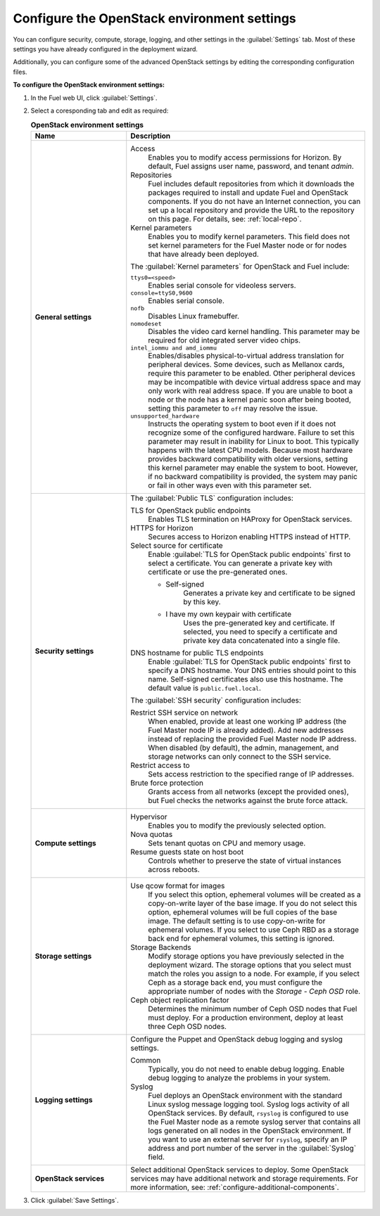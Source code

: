 .. _settings-ug:

============================================
Configure the OpenStack environment settings
============================================

You can configure security, compute, storage, logging, and other
settings in the :guilabel:`Settings` tab. Most of these settings you have
already configured in the deployment wizard.

Additionally, you can configure some of the advanced OpenStack settings
by editing the corresponding configuration files.

**To configure the OpenStack environment settings:**

#. In the Fuel web UI, click :guilabel:`Settings`.
#. Select a coresponding tab and edit as required:

   .. list-table:: **OpenStack environment settings**
      :widths: 10 25
      :header-rows: 1

      * - Name
        - Description
      * - **General settings**
        - Access
           Enables you to modify access permissions for Horizon.
           By default, Fuel assigns user name, password, and tenant *admin*.
          Repositories
           Fuel includes default repositories from which it downloads the
           packages required to install and update Fuel and OpenStack
           components. If you do not have an Internet connection, you can
           set up a local repository and provide the URL to the repository on
           this page. For details, see: :ref:`local-repo`.
          Kernel parameters
           Enables you to modify kernel parameters. This field does not set
           kernel parameters for the Fuel Master node or for nodes that have
           already been deployed.

          The :guilabel:`Kernel parameters` for OpenStack and Fuel include:

          ``ttys0=<speed>``
           Enables serial console for videoless servers.
          ``console=ttyS0,9600``
           Enables serial console.
          ``nofb``
           Disables Linux framebuffer.
          ``nomodeset``
           Disables the video card kernel handling. This parameter may be
           required for old integrated server video chips.
          ``intel_iommu and amd_iommu``
           Enables/disables physical-to-virtual address translation for
           peripheral devices. Some devices, such as Mellanox cards,
           require this parameter to be enabled. Other peripheral devices
           may be incompatible with device virtual address space and may only
           work with real address space. If you are unable to boot a node or
           the node has a kernel panic soon after being booted, setting this
           parameter to ``off`` may resolve the issue.
          ``unsupported_hardware``
           Instructs the operating system to boot even if it does not
           recognize some of the configured hardware. Failure to set
           this parameter may result in inability for Linux to boot. This
           typically happens with the latest CPU models. Because most
           hardware provides backward compatibility with older versions,
           setting this kernel parameter may enable the system to boot.
           However, if no backward compatibility is provided, the system
           may panic or fail in other ways even with this parameter set.
      * - **Security settings**
        - The :guilabel:`Public TLS` configuration includes:

          TLS for OpenStack public endpoints
           Enables TLS termination on HAProxy for OpenStack services.
          HTTPS for Horizon
           Secures access to Horizon enabling HTTPS instead of HTTP.
          Select source for certificate
           Enable :guilabel:`TLS for OpenStack public endpoints`
           first to select a certificate. You can generate a private
           key with certificate or use the pre-generated ones.

           * Self-signed
              Generates a private key and certificate to be signed by this key.
           * I have my own keypair with certificate
              Uses the pre-generated key and certificate. If selected, you need
              to specify a certificate and private key data concatenated into
              a single file.

          DNS hostname for public TLS endpoints
           Enable :guilabel:`TLS for OpenStack public endpoints` first
           to specify a DNS hostname. Your DNS entries should point
           to this name. Self-signed certificates also use this hostname.
           The default value is ``public.fuel.local``.

          The :guilabel:`SSH security` configuration includes:

          Restrict SSH service on network
           When enabled, provide at least one working IP address
           (the Fuel Master node IP is already added).
           Add new addresses instead of replacing the provided
           Fuel Master node IP address. When disabled (by default),
           the admin, management, and storage networks can only connect
           to the SSH service.
          Restrict access to
           Sets access restriction to the specified range of IP addresses.
          Brute force protection
           Grants access from all networks (except the provided ones),
           but Fuel checks the networks against the brute force attack.
      * - **Compute settings**
        - Hypervisor
           Enables you to modify the previously selected option.
          Nova quotas
           Sets tenant quotas on CPU and memory usage.
          Resume guests state on host boot
           Controls whether to preserve the state of virtual instances
           across reboots.
      * - **Storage settings**
        - Use qcow format for images
           If you select this option, ephemeral volumes will be created as a
           copy-on-write layer of the base image. If you do not select this
           option, ephemeral volumes will be full copies of the base image.
           The default setting is to use copy-on-write for ephemeral
           volumes.
           If you select to use Ceph RBD as a storage back end for ephemeral
           volumes, this setting is ignored.
          Storage Backends
           Modify storage options you have previously selected in the
           deployment wizard. The storage options that you select must match
           the roles you assign to a node. For example, if you select
           Ceph as a storage back end, you must configure the appropriate
           number of nodes with the *Storage - Ceph OSD* role.
          Ceph object replication factor
           Determines the minimum number of Ceph OSD nodes that Fuel must
           deploy. For a production environment, deploy at least three Ceph
           OSD nodes.
      * - **Logging settings**
        - Configure the Puppet and OpenStack debug logging and syslog
          settings.

          Common
           Typically, you do not need to enable debug logging. Enable debug
           logging to analyze the problems in your system.
          Syslog
           Fuel deploys an OpenStack environment with the standard Linux
           syslog message logging tool. Syslog logs activity of all
           OpenStack services. By default, ``rsyslog`` is
           configured to use the Fuel Master node as a remote syslog server
           that contains all logs generated on all nodes in the OpenStack
           environment. If you want to use an external server for
           ``rsyslog``, specify an IP address and port number of the server
           in the :guilabel:`Syslog` field.
      * - **OpenStack services**
        - Select additional OpenStack services to deploy. Some OpenStack
          services may have additional network and storage requirements.
          For more information, see:
          :ref:`configure-additional-components`.

#. Click :guilabel:`Save Settings`.

.. seealso::

   * :ref:`post-deployment-settings`
